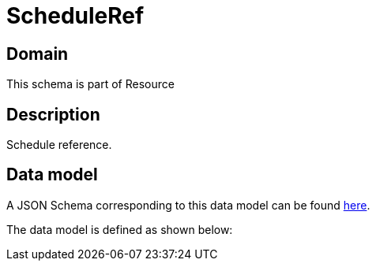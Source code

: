 = ScheduleRef

[#domain]
== Domain

This schema is part of Resource

[#description]
== Description

Schedule reference.


[#data_model]
== Data model

A JSON Schema corresponding to this data model can be found https://tmforum.org[here].

The data model is defined as shown below:

